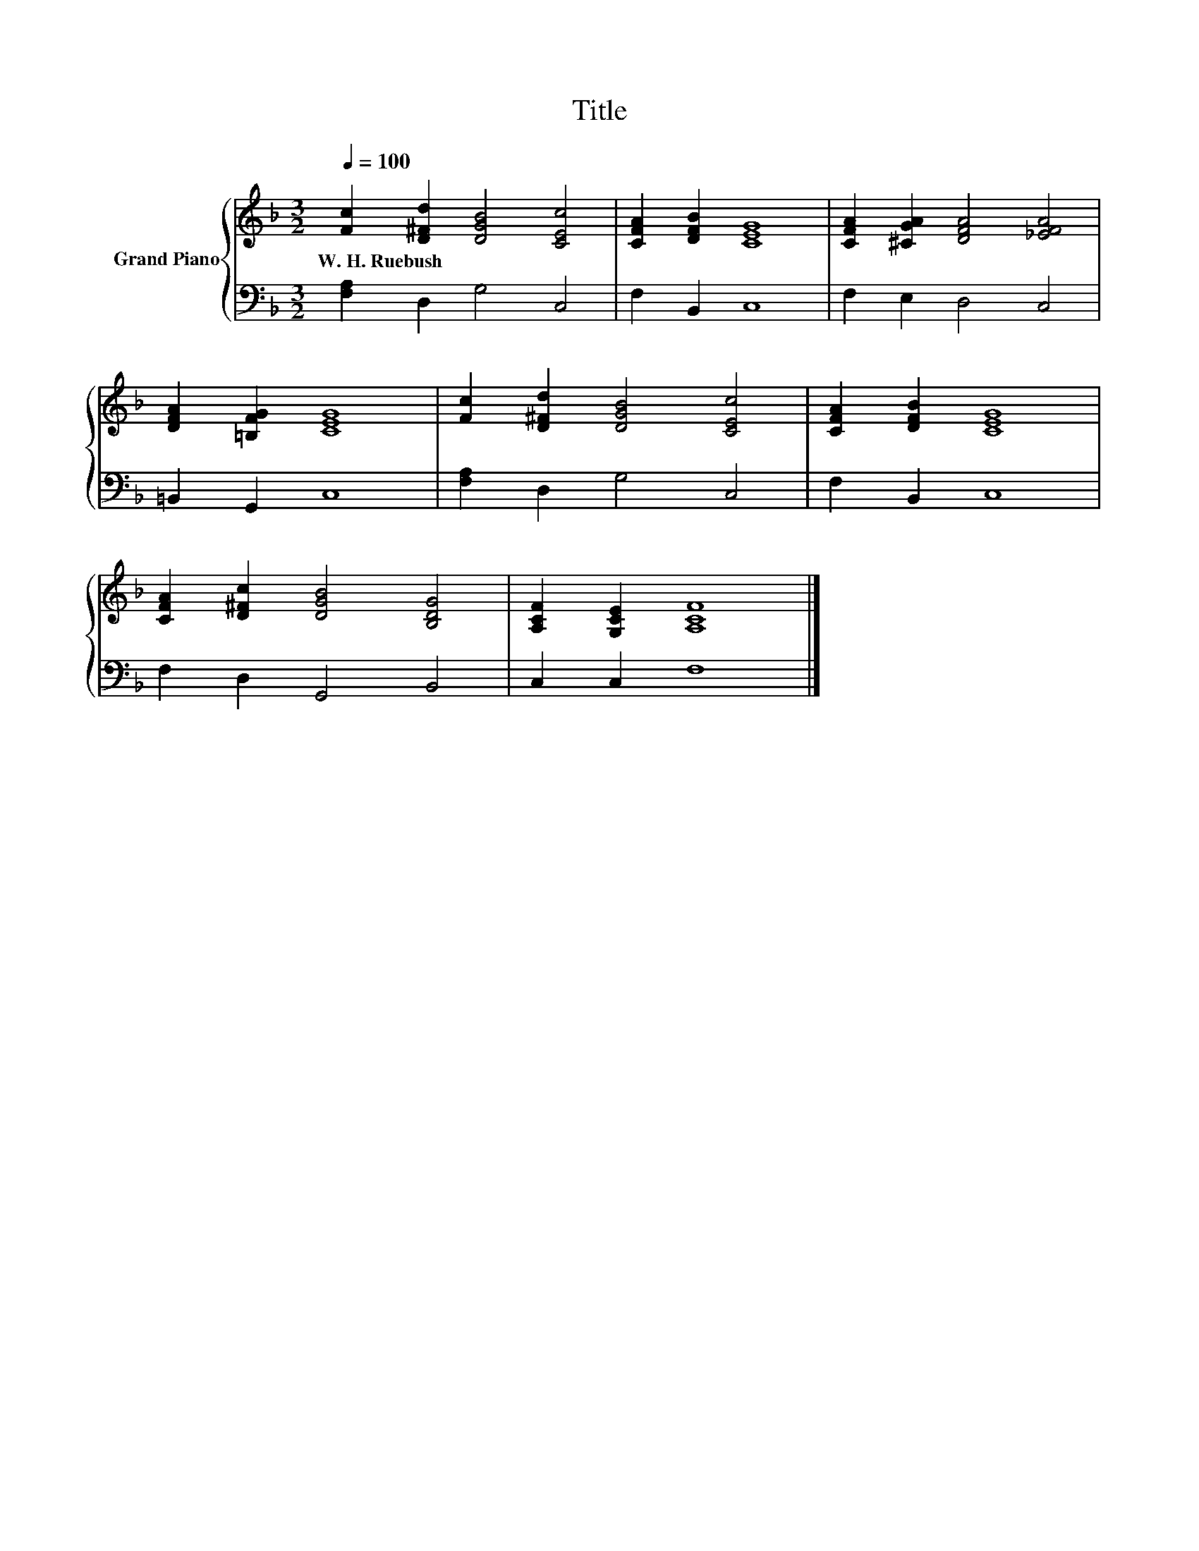 X:1
T:Title
%%score { 1 | 2 }
L:1/8
Q:1/4=100
M:3/2
K:F
V:1 treble nm="Grand Piano"
V:2 bass 
V:1
 [Fc]2 [D^Fd]2 [DGB]4 [CEc]4 | [CFA]2 [DFB]2 [CEG]8 | [CFA]2 [^CGA]2 [DFA]4 [_EFA]4 | %3
w: W.~H.~Ruebush * * *|||
 [DFA]2 [=B,FG]2 [CEG]8 | [Fc]2 [D^Fd]2 [DGB]4 [CEc]4 | [CFA]2 [DFB]2 [CEG]8 | %6
w: |||
 [CFA]2 [D^Fc]2 [DGB]4 [B,DG]4 | [A,CF]2 [G,CE]2 [A,CF]8 |] %8
w: ||
V:2
 [F,A,]2 D,2 G,4 C,4 | F,2 B,,2 C,8 | F,2 E,2 D,4 C,4 | =B,,2 G,,2 C,8 | [F,A,]2 D,2 G,4 C,4 | %5
 F,2 B,,2 C,8 | F,2 D,2 G,,4 B,,4 | C,2 C,2 F,8 |] %8

